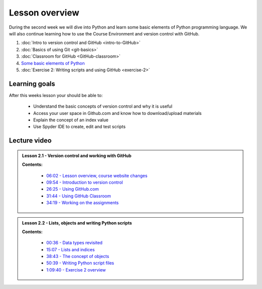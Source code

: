 Lesson overview
===============

During the second week we will dive into Python and learn some basic
elements of Python programming language. We will also continue learning
how to use the Course Environment and version control with GitHub.

1. :doc:`Intro to version control and GitHub <intro-to-GitHub>`
2. :doc:`Basics of using Git <git-basics>`
3. :doc:`Classroom for GitHub <GitHub-classroom>`
4. `Some basic elements of Python <../../notebooks/L2/Python-basic-elements.ipynb>`_
5. :doc:`Exercise 2: Writing scripts and using GitHub <exercise-2>`

Learning goals
--------------

After this weeks lesson your should be able to:

  - Understand the basic concepts of version control and why it is useful
  - Access your user space in Github.com and know how to download/upload materials
  - Explain the concept of an index value
  - Use Spyder IDE to create, edit and test scripts

Lecture video
-------------

.. admonition:: Lesson 2.1 - Version control and working with GitHub

    .. raw:: html

        <iframe width="560" height="315" src="https://www.youtube.com/embed/YL6K0218vBc" frameborder="0" allowfullscreen></iframe>
        <p>Dave Whipp & Henrikki Tenkanen, University of Helsinki <a href="https://www.youtube.com/channel/UCQ1_1hZ0A1Vic2zmWE56s2A">@ Geo-Python channel on Youtube</a>.</p>


    **Contents:**

        - `06:02 - Lesson overview, course website changes <https://www.youtube.com/watch?v=YL6K0218vBc&t=362s>`__
        - `09:54 - Introduction to version control <https://www.youtube.com/watch?v=YL6K0218vBc&t=594s>`__
        - `26:25 - Using GitHub.com <https://www.youtube.com/watch?v=YL6K0218vBc&t=1585s>`__
        - `31:44 - Using GitHub Classroom <https://www.youtube.com/watch?v=YL6K0218vBc&t=1904s>`__
        - `34:19 - Working on the assignments <https://www.youtube.com/watch?v=YL6K0218vBc&t=2059s>`__

.. admonition:: Lesson 2.2 - Lists, objects and writing Python scripts

    .. raw:: html

        <iframe width="560" height="315" src="https://www.youtube.com/embed/TirG6_uFzyQ" frameborder="0" allowfullscreen></iframe>
        <p>Dave Whipp & Henrikki Tenkanen, University of Helsinki <a href="https://www.youtube.com/channel/UCQ1_1hZ0A1Vic2zmWE56s2A">@ Geo-Python channel on Youtube</a>.</p>


    **Contents:**

        - `00:36 - Data types revisited <https://www.youtube.com/watch?v=TirG6_uFzyQ&t=36s>`__
        - `15:07 - Lists and indices <https://www.youtube.com/watch?v=TirG6_uFzyQ&t=907s>`__
        - `38:43 - The concept of objects <https://www.youtube.com/watch?v=TirG6_uFzyQ&t=2323s>`__
        - `50:39 - Writing Python script files <https://www.youtube.com/watch?v=TirG6_uFzyQ&t=3039s>`__
        - `1:09:40 - Exercise 2 overview <https://www.youtube.com/watch?v=TirG6_uFzyQ&t=4180s>`__
